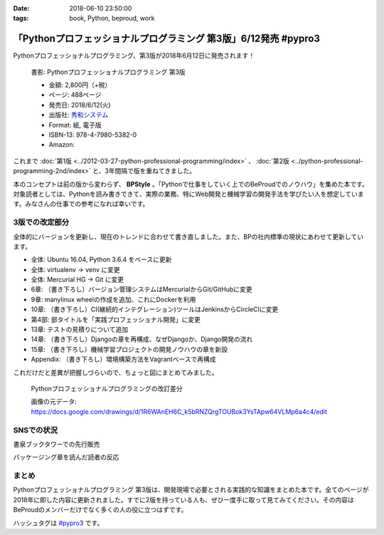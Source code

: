 :date: 2018-06-10 23:50:00
:tags: book, Python, beproud, work

==============================================================================
「Pythonプロフェッショナルプログラミング 第3版」6/12発売 #pypro3
==============================================================================

Pythonプロフェッショナルプログラミング、第3版が2018年6月12日に発売されます！

.. figure:: pypro3-cover.png
   :width: 60%

   書影: Pythonプロフェッショナルプログラミング 第3版

   * 金額: 2,800円（+税）
   * ページ: 488ページ
   * 発売日: 2018/6/12(火)
   * 出版社: `秀和システム <http://www.shuwasystem.co.jp/products/7980html/5382.html>`__
   * Format: 紙, 電子版
   * ISBN-13: 978-4-7980-5382-0
   * Amazon:

     .. raw:: html

        <div class="amazlet-box" style="margin-bottom:0px;"><div class="amazlet-image" style="float:left;margin:0px 12px 1px 0px;"><a href="http://www.amazon.co.jp/exec/obidos/ASIN/4798053821/freiaweb-22/ref=nosim/" name="amazletlink" target="_blank"><img src="https://images-fe.ssl-images-amazon.com/images/I/51nKA4MQvQL._SL160_.jpg" alt="Pythonプロフェッショナルプログラミング 第3版" style="border: none;" /></a></div><div class="amazlet-info" style="line-height:120%; margin-bottom: 10px"><div class="amazlet-name" style="margin-bottom:10px;line-height:120%"><a href="http://www.amazon.co.jp/exec/obidos/ASIN/4798053821/freiaweb-22/ref=nosim/" name="amazletlink" target="_blank">Pythonプロフェッショナルプログラミング 第3版</a><div class="amazlet-powered-date" style="font-size:80%;margin-top:5px;line-height:120%">posted with <a href="http://www.amazlet.com/" title="amazlet" target="_blank">amazlet</a> at 18.06.10</div></div><div class="amazlet-detail">株式会社ビープラウド <br />秀和システム <br />売り上げランキング: 22,183<br /></div><div class="amazlet-sub-info" style="float: left;"><div class="amazlet-link" style="margin-top: 5px"><a href="http://www.amazon.co.jp/exec/obidos/ASIN/4798053821/freiaweb-22/ref=nosim/" name="amazletlink" target="_blank">Amazon.co.jpで詳細を見る</a></div></div></div><div class="amazlet-footer" style="clear: left"></div></div>

これまで :doc:`第1版 <../2012-03-27-python-professional-programming/index>` 、 :doc:`第2版 <../python-professional-programming-2nd/index>` と、3年間隔で版を重ねてきました。

本のコンセプトは前の版から変わらず、 **BPStyle** 。「Pythonで仕事をしていく上でのBeProudでのノウハウ」を集めた本です。対象読者としては、Pythonを読み書きできて、実際の業務、特にWeb開発と機械学習の開発手法を学びたい人を想定しています。みなさんの仕事での参考になれば幸いです。


3版での改定部分
================

全体的にバージョンを更新し、現在のトレンドに合わせて書き直しました。また、BPの社内標準の現状にあわせて更新しています。

* 全体: Ubuntu 16.04, Python 3.6.4 をベースに更新
* 全体: virtualenv -> venv に変更
* 全体: Mercurial HG -> Git に変更
* 6章: （書き下ろし）バージョン管理システムはMercurialからGit/GitHubに変更
* 9章: manylinux wheelの作成を追加、これにDockerを利用
* 10章: （書き下ろし）CI(継続的インテグレーション)ツールはJenkinsからCircleCIに変更
* 第4部: 部タイトルを「実践プロフェッショナル開発」に変更
* 13章: テストの見積りについて追加
* 14章: （書き下ろし）Djangoの章を再構成、なぜDjangoか、Django開発の流れ
* 15章: （書き下ろし）機械学習プロジェクトの開発ノウハウの章を新設
* Appendix: （書き下ろし）環境構築方法をVagrantベースで再構成

これだけだと差異が把握しづらいので、ちょっと図にまとめてみました。

.. figure:: pypro-rev-changes.png
   :width: 99%

   Pythonプロフェッショナルプログラミングの改訂差分

   画像の元データ: https://docs.google.com/drawings/d/1R6WAnEH6C_k5bRNZQrgTOUBok3YsTApw64VLMp6a4c4/edit

SNSでの状況
============

書泉ブックタワーでの先行販売

.. raw:: html

   <blockquote class="twitter-tweet" data-lang="ja"><p lang="ja" dir="ltr">6/6先行販売『Pythonプロフェッショナルプログラミング 第３版』秀和システム（978-4-7980-5382-0）株式会社ビープラウド　著 入荷◆「フェア」「Python」棚にて展開中！2015年2月発刊の第2版を全面改訂しました。また、Web開発に限らず、機械学習プロジェクトの開発ノウハウの章を新設しました。 <a href="https://t.co/qopq7bIEJy">pic.twitter.com/qopq7bIEJy</a></p>&mdash; 書泉ブックタワーコンピュータ書売り場 (@shosen_bt_pc) <a href="https://twitter.com/shosen_bt_pc/status/1004218184767901696?ref_src=twsrc%5Etfw">2018年6月6日</a></blockquote>
   <script async src="https://platform.twitter.com/widgets.js" charset="utf-8"></script>

   <blockquote class="twitter-tweet" data-lang="ja"><p lang="ja" dir="ltr">【書泉ブックタワーコンピュータ書ベスト】6/3-6/9付 1位「ソフトウェアデザイン　総集編　２０１３－２０１７」技術評論社 2位「ＰｙｔｈｏｎＤｊａｎｇｏ超入門」秀和システム　3位「Ｐｙｔｈｏｎプロフェッショナルプログラミング　３版」秀和システム <a href="https://t.co/YT8mJKrPDG">pic.twitter.com/YT8mJKrPDG</a></p>&mdash; 書泉ブックタワーコンピュータ書売り場 (@shosen_bt_pc) <a href="https://twitter.com/shosen_bt_pc/status/1005646188916273153?ref_src=twsrc%5Etfw">2018年6月10日</a></blockquote>
   <script async src="https://platform.twitter.com/widgets.js" charset="utf-8"></script>


パッケージング章を読んだ読者の反応

.. raw:: html

   <blockquote class="twitter-tweet" data-lang="ja"><p lang="ja" dir="ltr">なにか質問があるたびに、(今日持ってきてある <a href="https://twitter.com/hashtag/pypro3?src=hash&amp;ref_src=twsrc%5Etfw">#pypro3</a> に)書いてあるから！と言われるのすごい <a href="https://twitter.com/hashtag/pyhack?src=hash&amp;ref_src=twsrc%5Etfw">#pyhack</a></p>&mdash; かしゅー (@kashew_nuts) <a href="https://twitter.com/kashew_nuts/status/1005358752147501056?ref_src=twsrc%5Etfw">2018年6月9日</a></blockquote>
   <script async src="https://platform.twitter.com/widgets.js" charset="utf-8"></script>

   <blockquote class="twitter-tweet" data-lang="ja"><p lang="ja" dir="ltr">Pythonプロフェッショナルプログラミング 第3版、パッケージ周りだけでも買う価値がありそう</p>&mdash; driller/どりらん (@patraqushe) <a href="https://twitter.com/patraqushe/status/1005352665751085056?ref_src=twsrc%5Etfw">2018年6月9日</a></blockquote>
   <script async src="https://platform.twitter.com/widgets.js" charset="utf-8"></script>

   <blockquote class="twitter-tweet" data-lang="ja"><p lang="ja" dir="ltr">どうも、パッケージ周りの著者です <a href="https://twitter.com/hashtag/pypro3?src=hash&amp;ref_src=twsrc%5Etfw">#pypro3</a> 『Pythonプロフェッショナルプログラミング 第3版』 <a href="https://t.co/lwrPmSykCr">https://t.co/lwrPmSykCr</a></p>&mdash; Takayuki Shimizukawa (@shimizukawa) <a href="https://twitter.com/shimizukawa/status/1005367851354447872?ref_src=twsrc%5Etfw">2018年6月9日</a></blockquote>
   <script async src="https://platform.twitter.com/widgets.js" charset="utf-8"></script>


まとめ
========

Pythonプロフェッショナルプログラミング 第3版は、開発現場で必要とされる実践的な知識をまとめた本です。全てのページが2018年に即した内容に更新されました。すでに2版を持っている人も、ぜひ一度手に取って見てみてください。その内容はBeProudのメンバーだけでなく多くの人の役に立つはずです。

ハッシュタグは `#pypro3`_ です。

.. _#pypro3: https://twitter.com/hashtag/pypro3?f=realtime&src=hash

.. raw:: html

   <div class="amazlet-box" style="margin-bottom:0px;"><div class="amazlet-image" style="float:left;margin:0px 12px 1px 0px;"><a href="http://www.amazon.co.jp/exec/obidos/ASIN/4798053821/freiaweb-22/ref=nosim/" name="amazletlink" target="_blank"><img src="https://images-fe.ssl-images-amazon.com/images/I/51nKA4MQvQL._SL160_.jpg" alt="Pythonプロフェッショナルプログラミング 第3版" style="border: none;" /></a></div><div class="amazlet-info" style="line-height:120%; margin-bottom: 10px"><div class="amazlet-name" style="margin-bottom:10px;line-height:120%"><a href="http://www.amazon.co.jp/exec/obidos/ASIN/4798053821/freiaweb-22/ref=nosim/" name="amazletlink" target="_blank">Pythonプロフェッショナルプログラミング 第3版</a><div class="amazlet-powered-date" style="font-size:80%;margin-top:5px;line-height:120%">posted with <a href="http://www.amazlet.com/" title="amazlet" target="_blank">amazlet</a> at 18.06.10</div></div><div class="amazlet-detail">株式会社ビープラウド <br />秀和システム <br />売り上げランキング: 22,183<br /></div><div class="amazlet-sub-info" style="float: left;"><div class="amazlet-link" style="margin-top: 5px"><a href="http://www.amazon.co.jp/exec/obidos/ASIN/4798053821/freiaweb-22/ref=nosim/" name="amazletlink" target="_blank">Amazon.co.jpで詳細を見る</a></div></div></div><div class="amazlet-footer" style="clear: left"></div></div>
